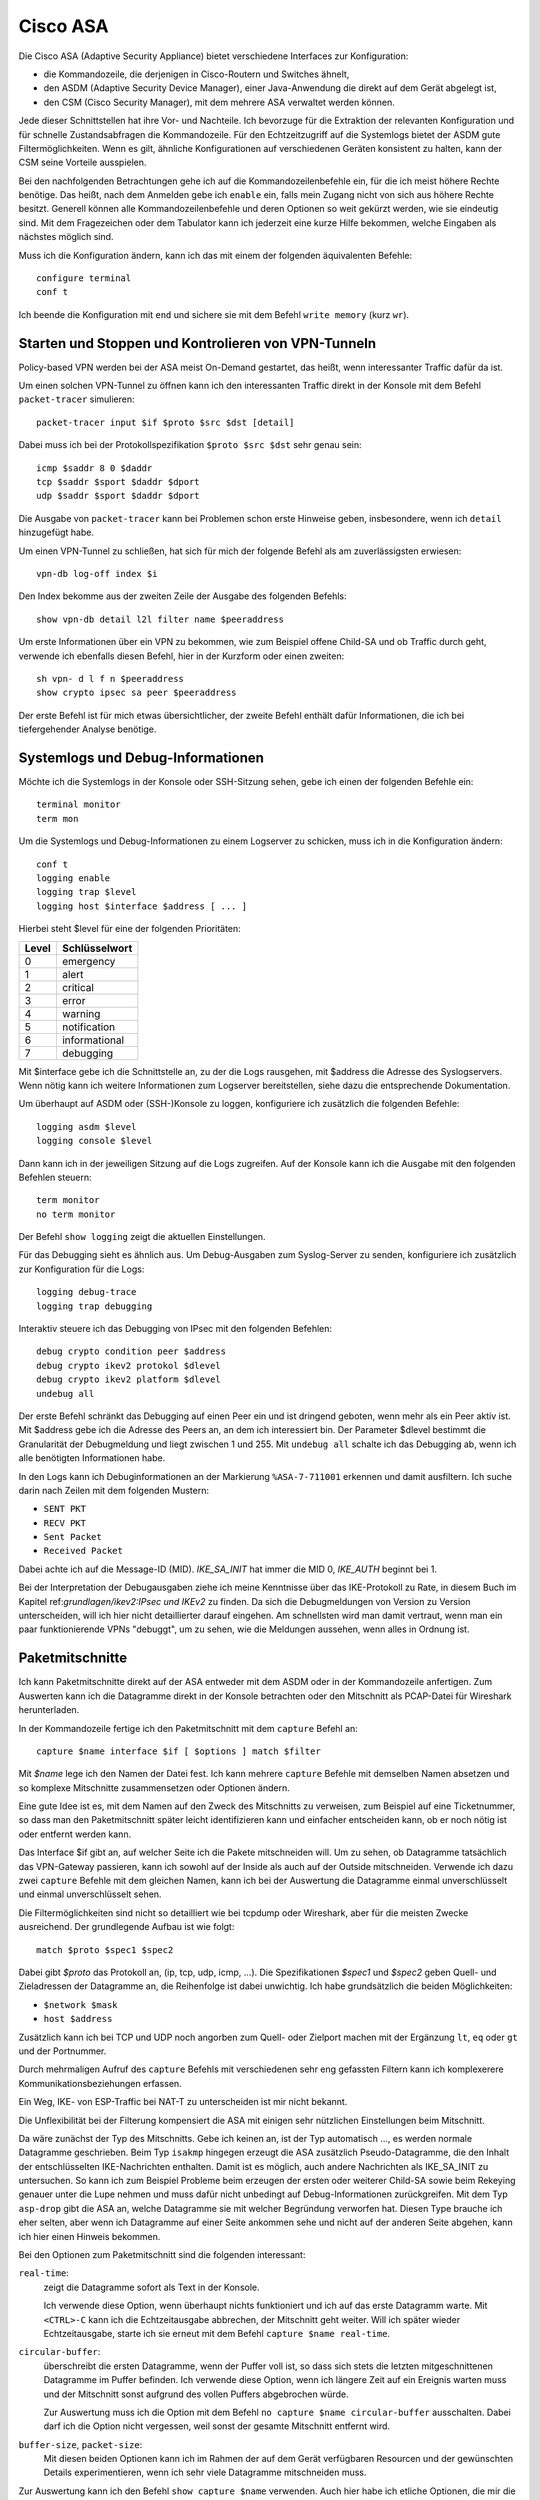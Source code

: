 
Cisco ASA
=========

Die Cisco ASA (Adaptive Security Appliance) bietet verschiedene Interfaces
zur Konfiguration:

* die Kommandozeile, die derjenigen in Cisco-Routern und Switches
  ähnelt,

* den ASDM (Adaptive Security Device Manager), einer Java-Anwendung die
  direkt auf dem Gerät abgelegt ist,

* den CSM (Cisco Security Manager), mit dem mehrere ASA verwaltet werden
  können.

Jede dieser Schnittstellen hat ihre Vor- und Nachteile.
Ich bevorzuge für die Extraktion der relevanten Konfiguration und für
schnelle Zustandsabfragen die Kommandozeile.
Für den Echtzeitzugriff auf die Systemlogs bietet der ASDM gute
Filtermöglichkeiten.
Wenn es gilt, ähnliche Konfigurationen auf verschiedenen Geräten
konsistent zu halten, kann der CSM seine Vorteile ausspielen.

Bei den nachfolgenden Betrachtungen gehe ich auf die
Kommandozeilenbefehle ein, für die ich meist höhere Rechte benötige.
Das heißt, nach dem Anmelden gebe ich ``enable`` ein, falls mein Zugang
nicht von sich aus höhere Rechte besitzt.
Generell können alle Kommandozeilenbefehle und deren Optionen so weit
gekürzt werden, wie sie eindeutig sind. Mit dem Fragezeichen oder dem
Tabulator kann ich jederzeit eine kurze Hilfe bekommen, welche Eingaben
als nächstes möglich sind.

Muss ich die Konfiguration ändern, kann ich das mit einem der folgenden
äquivalenten Befehle::

  configure terminal
  conf t

Ich beende die Konfiguration mit ``end`` und sichere sie mit dem Befehl
``write memory`` (kurz ``wr``).

Starten und Stoppen und Kontrolieren von VPN-Tunneln
----------------------------------------------------

Policy-based VPN werden bei der ASA meist On-Demand gestartet, das
heißt, wenn interessanter Traffic dafür da ist.

Um einen solchen VPN-Tunnel zu öffnen kann ich den interessanten Traffic
direkt in der Konsole mit dem Befehl ``packet-tracer`` simulieren::

  packet-tracer input $if $proto $src $dst [detail]

Dabei muss ich bei der Protokollspezifikation ``$proto $src $dst``
sehr genau sein::

  icmp $saddr 8 0 $daddr
  tcp $saddr $sport $daddr $dport
  udp $saddr $sport $daddr $dport

Die Ausgabe von ``packet-tracer`` kann bei Problemen schon erste
Hinweise geben, insbesondere, wenn ich ``detail`` hinzugefügt habe.

Um einen VPN-Tunnel zu schließen, hat sich für mich der folgende Befehl
als am zuverlässigsten erwiesen::

  vpn-db log-off index $i

Den Index bekomme aus der zweiten Zeile der Ausgabe des folgenden
Befehls::

  show vpn-db detail l2l filter name $peeraddress

Um erste Informationen über ein VPN zu bekommen, wie zum Beispiel offene
Child-SA und ob Traffic durch geht, verwende ich ebenfalls diesen
Befehl, hier in der Kurzform oder einen zweiten::

  sh vpn- d l f n $peeraddress
  show crypto ipsec sa peer $peeraddress

Der erste Befehl ist für mich etwas übersichtlicher, der zweite Befehl
enthält dafür Informationen, die ich bei tiefergehender Analyse
benötige.

Systemlogs und Debug-Informationen
----------------------------------

.. todo:: Quelle für Informationen in die Referenzen

   z.B.: https://www.cisco.com/c/en/us/td/docs/security/asa/asa82/configuration/guide/config/monitor_syslog.html

Möchte ich die Systemlogs in der Konsole oder SSH-Sitzung sehen, gebe
ich einen der folgenden Befehle ein::

   terminal monitor
   term mon

Um die Systemlogs und Debug-Informationen zu einem Logserver zu
schicken, muss ich in die Konfiguration ändern::

   conf t
   logging enable
   logging trap $level
   logging host $interface $address [ ... ]

Hierbei steht $level für eine der folgenden Prioritäten:

===== =============
Level Schlüsselwort
===== =============
  0   emergency
  1   alert
  2   critical
  3   error
  4   warning
  5   notification
  6   informational
  7   debugging
===== =============

Mit $interface gebe ich die Schnittstelle an, zu der die Logs rausgehen,
mit $address die Adresse des Syslogservers.
Wenn nötig kann ich weitere Informationen zum Logserver bereitstellen,
siehe dazu die entsprechende Dokumentation.

Um überhaupt auf ASDM oder (SSH-)Konsole zu loggen, konfiguriere ich
zusätzlich die folgenden Befehle::

  logging asdm $level
  logging console $level

Dann kann ich in der jeweiligen Sitzung auf die Logs zugreifen.
Auf der Konsole kann ich die Ausgabe mit den folgenden Befehlen
steuern::

  term monitor
  no term monitor

Der Befehl ``show logging`` zeigt die aktuellen Einstellungen.

Für das Debugging sieht es ähnlich aus.
Um Debug-Ausgaben zum Syslog-Server zu senden, konfiguriere ich
zusätzlich zur Konfiguration für die Logs::

  logging debug-trace
  logging trap debugging

Interaktiv steuere ich das Debugging von IPsec mit den folgenden
Befehlen::

  debug crypto condition peer $address
  debug crypto ikev2 protokol $dlevel
  debug crypto ikev2 platform $dlevel
  undebug all

Der erste Befehl schränkt das Debugging auf einen Peer ein und ist
dringend geboten, wenn mehr als ein Peer aktiv ist.
Mit $address gebe ich die Adresse des Peers an, an dem ich interessiert
bin.
Der Parameter $dlevel bestimmt die Granularität der Debugmeldung und
liegt zwischen 1 und 255.
Mit ``undebug all`` schalte ich das Debugging ab, wenn ich alle
benötigten Informationen habe.

In den Logs kann ich Debuginformationen an der Markierung
``%ASA-7-711001`` erkennen und damit ausfiltern.
Ich suche darin nach Zeilen mit dem folgenden Mustern:

* ``SENT PKT``
* ``RECV PKT``
* ``Sent Packet``
* ``Received Packet``

Dabei achte ich auf die Message-ID (MID).
*IKE_SA_INIT* hat immer die MID 0, *IKE_AUTH* beginnt bei 1.

Bei der Interpretation der Debugausgaben ziehe ich meine Kenntnisse über
das IKE-Protokoll zu Rate, in diesem Buch im Kapitel
ref:`grundlagen/ikev2:IPsec und IKEv2` zu finden.
Da sich die Debugmeldungen von Version zu Version unterscheiden, will
ich hier nicht detaillierter darauf eingehen.
Am schnellsten wird man damit vertraut, wenn man ein paar
funktionierende VPNs "debuggt", um zu sehen, wie die Meldungen aussehen,
wenn alles in Ordnung ist.

Paketmitschnitte
----------------

Ich kann Paketmitschnitte direkt auf der ASA entweder mit dem ASDM oder
in der Kommandozeile anfertigen.
Zum Auswerten kann ich die Datagramme direkt in der Konsole betrachten
oder den Mitschnitt als PCAP-Datei für Wireshark herunterladen.

In der Kommandozeile fertige ich den Paketmitschnitt mit dem ``capture``
Befehl an::

  capture $name interface $if [ $options ] match $filter

Mit *$name* lege ich den Namen der Datei fest.
Ich kann mehrere ``capture`` Befehle mit demselben Namen absetzen und so
komplexe Mitschnitte zusammensetzen oder Optionen ändern.

Eine gute Idee ist es, mit dem Namen auf den Zweck des Mitschnitts zu
verweisen, zum Beispiel auf eine Ticketnummer, so dass man den
Paketmitschnitt später leicht identifizieren kann und einfacher
entscheiden kann, ob er noch nötig ist oder entfernt werden kann.

Das Interface $if gibt an, auf welcher Seite ich die Pakete mitschneiden
will.
Um zu sehen, ob Datagramme tatsächlich das VPN-Gateway passieren, kann
ich sowohl auf der Inside als auch auf der Outside mitschneiden.
Verwende ich dazu zwei ``capture`` Befehle mit dem gleichen Namen, kann
ich bei der Auswertung die Datagramme einmal unverschlüsselt und einmal
unverschlüsselt sehen.

Die Filtermöglichkeiten sind nicht so detailliert wie bei tcpdump oder
Wireshark, aber für die meisten Zwecke ausreichend.
Der grundlegende Aufbau ist wie folgt::

  match $proto $spec1 $spec2

Dabei gibt *$proto* das Protokoll an, (ip, tcp, udp, icmp, ...).
Die Spezifikationen *$spec1* und *$spec2* geben Quell- und Zieladressen
der Datagramme an, die Reihenfolge ist dabei unwichtig.
Ich habe grundsätzlich die beiden Möglichkeiten:

* ``$network $mask``
* ``host $address``

Zusätzlich kann ich bei TCP und UDP noch angorben zum Quell- oder
Zielport machen mit der Ergänzung ``lt``, ``eq`` oder ``gt`` und der
Portnummer.

Durch mehrmaligen Aufruf des ``capture`` Befehls mit verschiedenen sehr
eng gefassten Filtern kann ich komplexerere Kommunikationsbeziehungen
erfassen.

Ein Weg, IKE- von ESP-Traffic bei NAT-T zu unterscheiden ist mir nicht
bekannt.

Die Unflexibilität bei der Filterung kompensiert die ASA mit einigen
sehr nützlichen Einstellungen beim Mitschnitt.

.. todo:: Wie lautet der Capture-Typ, wenn keiner angegeben ist?

Da wäre zunächst der Typ des Mitschnitts.
Gebe ich keinen an, ist der Typ automatisch ..., es werden normale
Datagramme geschrieben.
Beim Typ ``isakmp`` hingegen erzeugt die ASA zusätzlich
Pseudo-Datagramme, die den Inhalt der entschlüsselten IKE-Nachrichten
enthalten.
Damit ist es möglich, auch andere Nachrichten als IKE_SA_INIT zu
untersuchen.
So kann ich zum Beispiel Probleme beim erzeugen der ersten oder weiterer
Child-SA sowie beim Rekeying genauer unter die Lupe nehmen und muss
dafür nicht unbedingt auf Debug-Informationen zurückgreifen.
Mit dem Typ ``asp-drop`` gibt die ASA an, welche Datagramme sie mit
welcher Begründung verworfen hat.
Diesen Type brauche ich eher selten, aber wenn ich Datagramme auf einer
Seite ankommen sehe und nicht auf der anderen Seite abgehen, kann ich
hier einen Hinweis bekommen.

Bei den Optionen zum Paketmitschnitt sind die folgenden interessant:

``real-time``:
  zeigt die Datagramme sofort als Text in der Konsole.

  Ich verwende diese Option, wenn überhaupt nichts funktioniert und ich
  auf das erste Datagramm warte.
  Mit ``<CTRL>-C`` kann ich die Echtzeitausgabe abbrechen, der
  Mitschnitt geht weiter.
  Will ich später wieder Echtzeitausgabe, starte ich sie erneut mit dem
  Befehl ``capture $name real-time``.

``circular-buffer``:
  überschreibt die ersten Datagramme, wenn der Puffer voll ist, so dass
  sich stets die letzten mitgeschnittenen Datagramme im Puffer befinden.
  Ich verwende diese Option, wenn ich längere Zeit auf ein Ereignis
  warten muss und der Mitschnitt sonst aufgrund des vollen Puffers
  abgebrochen würde.

  Zur Auswertung muss ich die Option mit dem Befehl ``no capture $name
  circular-buffer`` ausschalten.
  Dabei darf ich die Option nicht vergessen, weil sonst der gesamte
  Mitschnitt entfernt wird.

.. todo:: Optionen kontrollieren!

``buffer-size``, ``packet-size``:
  Mit diesen beiden Optionen kann ich im Rahmen der auf dem Gerät
  verfügbaren Resourcen und der gewünschten Details experimentieren,
  wenn ich sehr viele Datagramme mitschneiden muss.

Zur Auswertung kann ich den Befehl ``show capture $name`` verwenden.
Auch hier habe ich etliche Optionen, die mir die Analyse erleichtern.

``dump``:
  zeigt das komplette Datagramm als Hexdump an.

``detail``:
  zeigt etwas mehr Details an, benötigt dafür mindestens zwei Zeilen pro
  Datagramm.

  Ich verwende diese Option vor allem, wenn ich an der TTL interessiert
  bin, um traceroute zu erkennen.

``decode``:
  zeigt mir die Details von IKE-Nachrichten an.

  Bei normalen Mitschnitten funktioniert das nur für IKE_SA_INIT, bei
  Typ ``isakmp`` auch für IKE_AUTH, CREATE_CHILD_SA und INFORMATIONAL,
  so dass ich den kompletten Nachrichtenaustausch analysieren kann und
  nicht nur den Anfang.

``packet-number $number``, ``count $count``:
  mit diesen beiden Optionen kann ich gezielt die Datagramme
  untersuchen, die mich interessieren.

Prinzipiell kann ich den Paketmitschnitt auch mit Wireshark analysieren.
Beim ASDM kann ich die PCAP-Datei direkt herunterladen.
Auf der Console kann ich die Datei mit dem Befehl zu einem TFTP-Server
schicken::

  copy /pcap capture:$name tftp

Da ich einmal bei einer ASA weder Zugang zum ASDM hatte, noch ein
geeigneter TFTP-Server in Reichweite war, habe ich ein Skript
geschrieben, dass die Ausgabe von ``show capture $name dump`` in eine
PCAP-Datei für die weitere Analyse umwandeln kann.
Das Skript ist im Perl-Modul File::PCAP enthalten und kann bei
meta::cpan [#mc_File-PCAP]_ gefunden werden.

Konfiguration analysieren
-------------------------

Die Konfiguration kann ich mir mit den folgenden Befehlen als Text
ausgeben lassen::

  show running-config
  show running-config all

Meist reicht der erste Befehl, in hartnäckigen Fällen füge ich das
``all`` an, um auch die Defaultwerte zu bekommen.

Adressumsetzungen sind zwar in der Konfiguration enthalten, aber
insbesondere bei der Verwendung von Objekten mit Namen, die die Adressen
nicht enthalten, untersuche ich NAT lieber mit den folgenden Befehlen::

  show nat $addr
  show nat $addr detail
  show nat translated $addr
  show nat translated $addr detail

Mit der zusätzlichen Option ``detail`` bekomme ich die Adressen hier
auch, wenn die bei der Konfiguration die Objektnamen ungeschickt gewählt
wurden.

Um die Analyse der Konfiguration in der Konsole zu beschleunigen, kann
ich die Ausgaben der ``show`` Befehle mit Filtern begrenzen.
Dazu füge ich an das Ende der Zeile ein Leerzeichen, ein Pipe-Symbol
(``|``) , ein weiteres Leerzeichen und den Filter an.
Auch hier habe ich mehrere Möglichkeiten:

``| include $muster``:
  zeigt nur die Zeilen, die $muster enthalten, an.

``| grep -v $muster``:
  zeigt die Zeilen, die $muster nicht enthalten, an.

``| begin $muster``:
  zeigt die Konfiguration ab der Zeile, die $muster enthält, an.

  Mit ``term pager $lines`` kann ich angeben, wieviel Zeilen ich auf
  einmal angezeigt haben will. Ein Wert von 0 schaltet den Pager ab.

.. todo:: Cisco ASA Befehle kontrollieren

Um aus der Konfiguration alle relevanten Informationen zu einem VPN
zu bekommen, benötige ich die folgenden Befehle::

  sh run [all] | i $cryptomap
  sh run [all] tunnel-group $peeraddress
  sh run | i $acl
  sh run [all] | b ikev2 ipsec-proposal $proposal
  sh run [all] | b ikev2 policy
  sh nat $adress detail

Der erste Befehl zeigt einige Informationen die direkt die Child-SA
betreffen an und verweist auf weitere Informationen.

Der zweite Befehl zeigt Informationen zum KeepAlive an.
Die Peer-Adresse erhalte ich aus dem ersten Befehl.
Pre-Shared-Keys sind hier unkenntlich gemacht.
Will ich diese sehen, muss ich den Befehl
``more system:running-config | b tunnel-group $peeraddress`` verwenden.

Beim dritten Befehl filtere ich nach der Access Control Liste (ACL) für dieses VPN.
Den Namen der ACL erhalte ich aus dem ersten Befehl.
Diese ACL bestimmt die zulässigen Traffic-Selektoren.

Mit dem vierten Befehl kontrolliere ich die Crypto-Parameter für die Child-SA. 
Den Namen des Proposals finde ich aus der Ausgabe des ersten Befehls.

Der fünfte Befehl zeigt die globalen Policies für IKEv2 und damit die
für IKE-SA verhandelbaren Parameter.

Schließlich kontrolliere ich mit dem letzten Befehl die
Adressumsetzungen auf Korrektheit, falls für das VPN Adressen umgesetzt
werden.

Habe ich am Anfang nur die Peeradresse zur Identifizierung des VPN,
beginne ich mit dem Befehl ``show run | i $peeraddress`` und finde damit
die benötigte Crypto-Map.

.. rubric:: Footnotes

.. [#mc_File-PCAP] https://metacpan.org/release/File-PCAP
